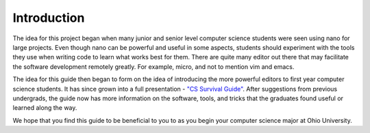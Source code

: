.. I guess this is comment?

Introduction
==============================================
The idea for this project began when many junior and senior level computer science
students were seen using nano for large projects. Even though nano can be powerful
and useful in some aspects, students should experiment with the tools they use when
writing code to learn what works best for them. There are quite many editor out
there that may facilitate the software development remotely greatly. For example,
micro, and not to mention vim and emacs.

The idea for this guide then began to form on the idea of introducing the
more powerful editors to first year computer science students. It has since grown into
a full presentation - `"CS Survival Guide" <https://docs.google.com/presentation/d/1iybf_B2hZ4G_OO1sBR0F6j50CJuYcPNC31zsP491o8o/edit?usp=sharing>`_.
After suggestions from previous undergrads, the guide now has more information on the
software, tools, and tricks that the graduates found useful or learned along the way.

We hope that you find this guide to be beneficial to you to as you begin your computer
science major at Ohio University.
